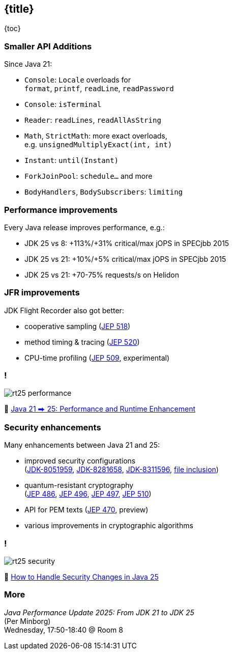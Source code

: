 == {title}

{toc}

=== Smaller API Additions

Since Java 21:

* `Console`: `Locale` overloads for +
  `format`, `printf`, `readLine`, `readPassword`
* `Console`: `isTerminal`
* `Reader`: `readLines`, `readAllAsString`
* `Math`, `StrictMath`: more exact overloads, +
  e.g. `unsignedMultiplyExact(int, int)`
* `Instant`: `until(Instant)`
* `ForkJoinPool`: `schedule...` and more
* `BodyHandlers`, `BodySubscribers`: `limiting`

=== Performance improvements

Every Java release improves performance, e.g.:

* JDK 25 vs 8: +113%/+31% critical/max jOPS in SPECjbb 2015
* JDK 25 vs 21: +10%/+5% critical/max jOPS in SPECjbb 2015
* JDK 25 vs 21: +70-75% requests/s on Helidon

=== JFR improvements

JDK Flight Recorder also got better:

* cooperative sampling (https://openjdk.org/jeps/518[JEP 518])
* method timing & tracing (https://openjdk.org/jeps/520[JEP 520])
* CPU-time profiling (https://openjdk.org/jeps/509[JEP 509], experimental)

=== !

image::images/rt25-performance.webp[]

🎥 https://www.youtube.com/watch?v=renTMvh51iM[Java 21 ⮕ 25: Performance and Runtime Enhancement]

=== Security enhancements

Many enhancements between Java 21 and 25:

* improved security configurations +
  (https://bugs.openjdk.org/browse/JDK-8051959[JDK-8051959], https://bugs.openjdk.org/browse/JDK-8281658[JDK-8281658], https://bugs.openjdk.org/browse/JDK-8311596[JDK-8311596], https://inside.java/2024/12/10/quality-heads-up/[file inclusion])
* quantum-resistant cryptography +
  (https://openjdk.org/jeps/486[JEP 486], https://openjdk.org/jeps/496[JEP 496], https://openjdk.org/jeps/497[JEP 497], https://openjdk.org/jeps/510[JEP 510])
* API for PEM texts (https://openjdk.org/jeps/470[JEP 470], preview)
* various improvements in cryptographic algorithms

=== !

image::images/rt25-security.webp[]

🎥 https://www.youtube.com/watch?v=xeOuEqorY8g[How to Handle Security Changes in Java 25]

=== More

_Java Performance Update 2025: From JDK 21 to JDK 25_ +
(Per Minborg) +
Wednesday, 17:50-18:40 @ Room 8
